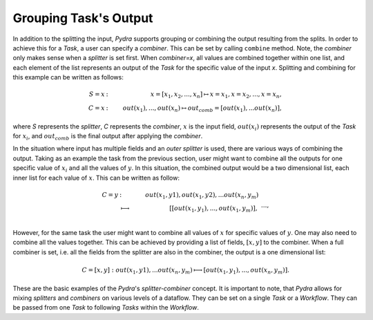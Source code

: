 Grouping Task's Output
=======================

In addition to the splitting the input, *Pydra* supports grouping
or combining the output resulting from the splits.
In order to achieve this for a *Task*, a user can specify a *combiner*.
This can be set by calling ``combine`` method.
Note, the *combiner* only makes sense when a *splitter* is
set first. When *combiner=x*, all values are combined together within one list,
and each element of the list represents an output of the *Task* for the specific
value of the input *x*. Splitting and combining for this example can be written
as follows:

.. math::

   S = x &:& ~x=[x_1, x_2, ..., x_n] \mapsto x=x_1, x=x_2, ..., x=x_n, \\
   C = x &:& ~out(x_1), ...,out(x_n) \mapsto out_{comb}=[out(x_1), ...out(x_n)],

where `S` represents the *splitter*, *C* represents the *combiner*, :math:`x` is the input field,
:math:`out(x_i)` represents the output of the *Task* for :math:`x_i`, and :math:`out_{comb}`
is the final output after applying the *combiner*.

In the situation where input has multiple fields and an *outer splitter* is used,
there are various ways of combining the output.
Taking as an example the task from the previous section,
user might want to combine all the outputs for one specific value of :math:`x_i` and
all the values of :math:`y`.
In this situation, the combined output would be a two dimensional list, each
inner list for each value of :math:`x`. This can be written as follow:

.. math::

    C = y &:& ~out(x_1, y1), out(x_1, y2), ...out(x_n, y_m) \\
    &\longmapsto& ~[[out(x_1, y_1), ..., out(x_1, y_m)], \\
    && ~..., \\
    && ~[out(x_n, y_1), ..., out(x_n, y_m)]].




.. figure:: images/nd_spl_3_comb1.png
   :figclass: h!
   :scale: 75%



However, for the same task the user might want to combine
all values of :math:`x` for specific values of :math:`y`.
One may also need to combine all the values together.
This can be achieved by providing a list of fields, :math:`[x, y]` to the combiner.
When a full combiner is set, i.e. all the fields from
the splitter are also in the combiner, the output is a one dimensional list:

.. math::

   C = [x, y] : out(x_1, y1), ...out(x_n, y_m) \longmapsto [out(x_1, y_1), ..., out(x_n, y_m)].


.. figure:: images/nd_spl_3_comb3.png
   :figclass: h!
   :scale: 75%

These are the basic examples of the *Pydra*'s *splitter-combiner* concept. It
is important to note, that *Pydra* allows for mixing *splitters* and *combiners*
on various levels of a dataflow. They can be set on a single *Task* or a *Workflow*.
They can be passed from one *Task* to following *Tasks* within the *Workflow*.
